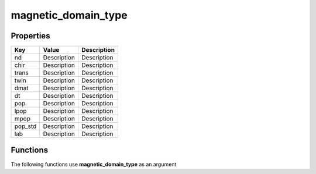 ####################
magnetic_domain_type
####################


Properties
----------
.. list-table::
   :header-rows: 1

   * - Key
     - Value
     - Description
   * - nd
     - Description
     - Description
   * - chir
     - Description
     - Description
   * - trans
     - Description
     - Description
   * - twin
     - Description
     - Description
   * - dmat
     - Description
     - Description
   * - dt
     - Description
     - Description
   * - pop
     - Description
     - Description
   * - lpop
     - Description
     - Description
   * - mpop
     - Description
     - Description
   * - pop_std
     - Description
     - Description
   * - lab
     - Description
     - Description

Functions
---------
The following functions use **magnetic_domain_type** as an argument
